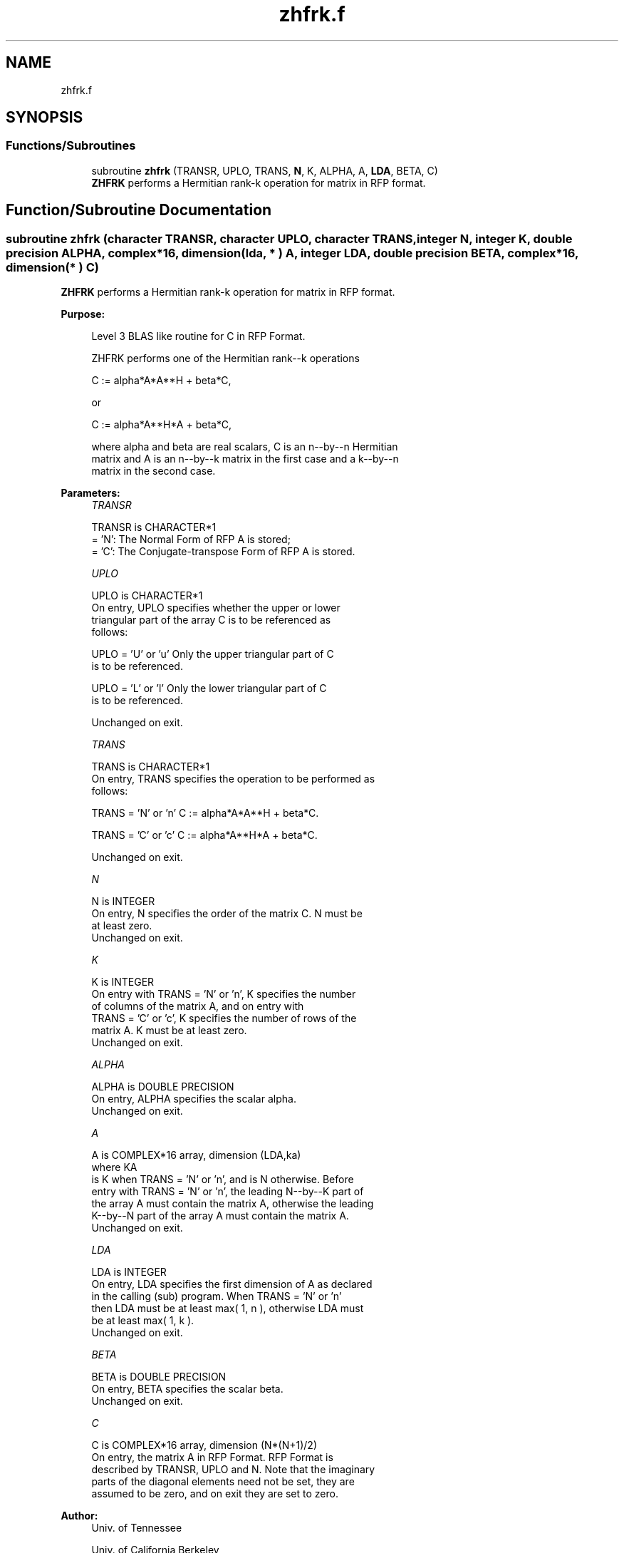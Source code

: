 .TH "zhfrk.f" 3 "Tue Nov 14 2017" "Version 3.8.0" "LAPACK" \" -*- nroff -*-
.ad l
.nh
.SH NAME
zhfrk.f
.SH SYNOPSIS
.br
.PP
.SS "Functions/Subroutines"

.in +1c
.ti -1c
.RI "subroutine \fBzhfrk\fP (TRANSR, UPLO, TRANS, \fBN\fP, K, ALPHA, A, \fBLDA\fP, BETA, C)"
.br
.RI "\fBZHFRK\fP performs a Hermitian rank-k operation for matrix in RFP format\&. "
.in -1c
.SH "Function/Subroutine Documentation"
.PP 
.SS "subroutine zhfrk (character TRANSR, character UPLO, character TRANS, integer N, integer K, double precision ALPHA, complex*16, dimension( lda, * ) A, integer LDA, double precision BETA, complex*16, dimension( * ) C)"

.PP
\fBZHFRK\fP performs a Hermitian rank-k operation for matrix in RFP format\&.  
.PP
\fBPurpose: \fP
.RS 4

.PP
.nf
 Level 3 BLAS like routine for C in RFP Format.

 ZHFRK performs one of the Hermitian rank--k operations

    C := alpha*A*A**H + beta*C,

 or

    C := alpha*A**H*A + beta*C,

 where alpha and beta are real scalars, C is an n--by--n Hermitian
 matrix and A is an n--by--k matrix in the first case and a k--by--n
 matrix in the second case.
.fi
.PP
 
.RE
.PP
\fBParameters:\fP
.RS 4
\fITRANSR\fP 
.PP
.nf
          TRANSR is CHARACTER*1
          = 'N':  The Normal Form of RFP A is stored;
          = 'C':  The Conjugate-transpose Form of RFP A is stored.
.fi
.PP
.br
\fIUPLO\fP 
.PP
.nf
          UPLO is CHARACTER*1
           On  entry,   UPLO  specifies  whether  the  upper  or  lower
           triangular  part  of the  array  C  is to be  referenced  as
           follows:

              UPLO = 'U' or 'u'   Only the  upper triangular part of  C
                                  is to be referenced.

              UPLO = 'L' or 'l'   Only the  lower triangular part of  C
                                  is to be referenced.

           Unchanged on exit.
.fi
.PP
.br
\fITRANS\fP 
.PP
.nf
          TRANS is CHARACTER*1
           On entry,  TRANS  specifies the operation to be performed as
           follows:

              TRANS = 'N' or 'n'   C := alpha*A*A**H + beta*C.

              TRANS = 'C' or 'c'   C := alpha*A**H*A + beta*C.

           Unchanged on exit.
.fi
.PP
.br
\fIN\fP 
.PP
.nf
          N is INTEGER
           On entry,  N specifies the order of the matrix C.  N must be
           at least zero.
           Unchanged on exit.
.fi
.PP
.br
\fIK\fP 
.PP
.nf
          K is INTEGER
           On entry with  TRANS = 'N' or 'n',  K  specifies  the number
           of  columns   of  the   matrix   A,   and  on   entry   with
           TRANS = 'C' or 'c',  K  specifies  the number of rows of the
           matrix A.  K must be at least zero.
           Unchanged on exit.
.fi
.PP
.br
\fIALPHA\fP 
.PP
.nf
          ALPHA is DOUBLE PRECISION
           On entry, ALPHA specifies the scalar alpha.
           Unchanged on exit.
.fi
.PP
.br
\fIA\fP 
.PP
.nf
          A is COMPLEX*16 array, dimension (LDA,ka)
           where KA
           is K  when TRANS = 'N' or 'n', and is N otherwise. Before
           entry with TRANS = 'N' or 'n', the leading N--by--K part of
           the array A must contain the matrix A, otherwise the leading
           K--by--N part of the array A must contain the matrix A.
           Unchanged on exit.
.fi
.PP
.br
\fILDA\fP 
.PP
.nf
          LDA is INTEGER
           On entry, LDA specifies the first dimension of A as declared
           in  the  calling  (sub)  program.   When  TRANS = 'N' or 'n'
           then  LDA must be at least  max( 1, n ), otherwise  LDA must
           be at least  max( 1, k ).
           Unchanged on exit.
.fi
.PP
.br
\fIBETA\fP 
.PP
.nf
          BETA is DOUBLE PRECISION
           On entry, BETA specifies the scalar beta.
           Unchanged on exit.
.fi
.PP
.br
\fIC\fP 
.PP
.nf
          C is COMPLEX*16 array, dimension (N*(N+1)/2)
           On entry, the matrix A in RFP Format. RFP Format is
           described by TRANSR, UPLO and N. Note that the imaginary
           parts of the diagonal elements need not be set, they are
           assumed to be zero, and on exit they are set to zero.
.fi
.PP
 
.RE
.PP
\fBAuthor:\fP
.RS 4
Univ\&. of Tennessee 
.PP
Univ\&. of California Berkeley 
.PP
Univ\&. of Colorado Denver 
.PP
NAG Ltd\&. 
.RE
.PP
\fBDate:\fP
.RS 4
June 2017 
.RE
.PP

.PP
Definition at line 170 of file zhfrk\&.f\&.
.SH "Author"
.PP 
Generated automatically by Doxygen for LAPACK from the source code\&.
